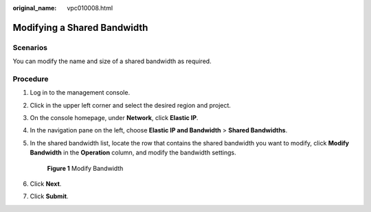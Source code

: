 :original_name: vpc010008.html

.. _vpc010008:

Modifying a Shared Bandwidth
============================

Scenarios
---------

You can modify the name and size of a shared bandwidth as required.

Procedure
---------

#. Log in to the management console.

2. Click |image1| in the upper left corner and select the desired region and project.

3. On the console homepage, under **Network**, click **Elastic IP**.

4. In the navigation pane on the left, choose **Elastic IP and Bandwidth** > **Shared Bandwidths**.

5. In the shared bandwidth list, locate the row that contains the shared bandwidth you want to modify, click **Modify Bandwidth** in the **Operation** column, and modify the bandwidth settings.


   .. figure:: /_static/images/en-us_image_0000001117669524.png
      :alt: **Figure 1** Modify Bandwidth


      **Figure 1** Modify Bandwidth

6. Click **Next**.

7. Click **Submit**.

.. |image1| image:: /_static/images/en-us_image_0141273034.png
